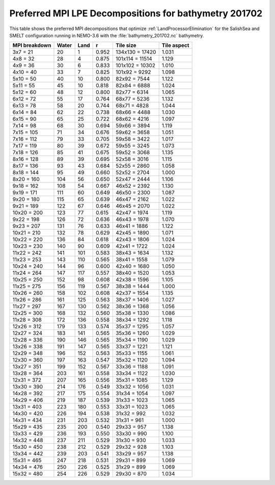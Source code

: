 .. _Preferred-MPI-LPE-Decompositions_bathymetry_201702:

******************************************************
Preferred MPI LPE Decompositions for bathymetry 201702
******************************************************

This table shows the preferred MPI decompositions that optimize :ref:`LandProcessorElimination` for the SalishSea and SMELT configuration running in NEMO-3.6 with the :file:`bathymetry_201702.nc` bathymetry.

=============  =====  ====  =====  ===============  ===========
MPI breakdown  Water  Land  r      Tile size        Tile aspect
=============  =====  ====  =====  ===============  ===========
  3x7   =  21    20     1   0.952  134x130 = 17420   1.031
  4x8   =  32    28     4   0.875  101x114 = 11514   1.129
  4x9   =  36    30     6   0.833  101x102 = 10302   1.010
  4x10  =  40    33     7   0.825  101x92  =  9292   1.098
  5x10  =  50    40    10   0.800   82x92  =  7544   1.122
  5x11  =  55    45    10   0.818   82x84  =  6888   1.024
  5x12  =  60    48    12   0.800   82x77  =  6314   1.065
  6x12  =  72    55    17   0.764   68x77  =  5236   1.132
  6x13  =  78    58    20   0.744   68x71  =  4828   1.044
  6x14  =  84    62    22   0.738   68x66  =  4488   1.030
  6x15  =  90    65    25   0.722   68x62  =  4216   1.097
  7x14  =  98    68    30   0.694   59x66  =  3894   1.119
  7x15  = 105    71    34   0.676   59x62  =  3658   1.051
  7x16  = 112    79    33   0.705   59x58  =  3422   1.017
  7x17  = 119    80    39   0.672   59x55  =  3245   1.073
  7x18  = 126    85    41   0.675   59x52  =  3068   1.135
  8x16  = 128    89    39   0.695   52x58  =  3016   1.115
  8x17  = 136    93    43   0.684   52x55  =  2860   1.058
  8x18  = 144    95    49   0.660   52x52  =  2704   1.000
  8x20  = 160   104    56   0.650   52x47  =  2444   1.106
  9x18  = 162   108    54   0.667   46x52  =  2392   1.130
  9x19  = 171   111    60   0.649   46x50  =  2300   1.087
  9x20  = 180   115    65   0.639   46x47  =  2162   1.022
  9x21  = 189   122    67   0.646   46x45  =  2070   1.022
 10x20  = 200   123    77   0.615   42x47  =  1974   1.119
  9x22  = 198   126    72   0.636   46x43  =  1978   1.070
  9x23  = 207   131    76   0.633   46x41  =  1886   1.122
 10x21  = 210   132    78   0.629   42x45  =  1890   1.071
 10x22  = 220   136    84   0.618   42x43  =  1806   1.024
 10x23  = 230   140    90   0.609   42x41  =  1722   1.024
 11x22  = 242   141   101   0.583   38x43  =  1634   1.132
 11x23  = 253   143   110   0.565   38x41  =  1558   1.079
 10x24  = 240   144    96   0.600   42x40  =  1680   1.050
 11x24  = 264   147   117   0.557   38x40  =  1520   1.053
 10x25  = 250   152    98   0.608   42x38  =  1596   1.105
 11x25  = 275   156   119   0.567   38x38  =  1444   1.000
 10x26  = 260   158   102   0.608   42x37  =  1554   1.135
 11x26  = 286   161   125   0.563   38x37  =  1406   1.027
 11x27  = 297   167   130   0.562   38x36  =  1368   1.056
 12x25  = 300   168   132   0.560   35x38  =  1330   1.086
 11x28  = 308   172   136   0.558   38x34  =  1292   1.118
 12x26  = 312   179   133   0.574   35x37  =  1295   1.057
 12x27  = 324   183   141   0.565   35x36  =  1260   1.029
 12x28  = 336   190   146   0.565   35x34  =  1190   1.029
 13x26  = 338   191   147   0.565   33x37  =  1221   1.121
 12x29  = 348   196   152   0.563   35x33  =  1155   1.061
 12x30  = 360   197   163   0.547   35x32  =  1120   1.094
 13x27  = 351   199   152   0.567   33x36  =  1188   1.091
 13x28  = 364   203   161   0.558   33x34  =  1122   1.030
 12x31  = 372   207   165   0.556   35x31  =  1085   1.129
 13x30  = 390   214   176   0.549   33x32  =  1056   1.031
 14x28  = 392   217   175   0.554   31x34  =  1054   1.097
 14x29  = 406   219   187   0.539   31x33  =  1023   1.065
 13x31  = 403   223   180   0.553   33x31  =  1023   1.065
 14x30  = 420   226   194   0.538   31x32  =   992   1.032
 14x31  = 434   231   203   0.532   31x31  =   961   1.000
 15x29  = 435   235   200   0.540   29x33  =   957   1.138
 13x33  = 429   236   193   0.550   33x30  =   990   1.100
 14x32  = 448   237   211   0.529   31x30  =   930   1.033
 15x30  = 450   238   212   0.529   29x32  =   928   1.103
 13x34  = 442   239   203   0.541   33x29  =   957   1.138
 15x31  = 465   247   218   0.531   29x31  =   899   1.069
 14x34  = 476   250   226   0.525   31x29  =   899   1.069
 15x32  = 480   254   226   0.529   29x30  =   870   1.034
=============  =====  ====  =====  ===============  ===========
